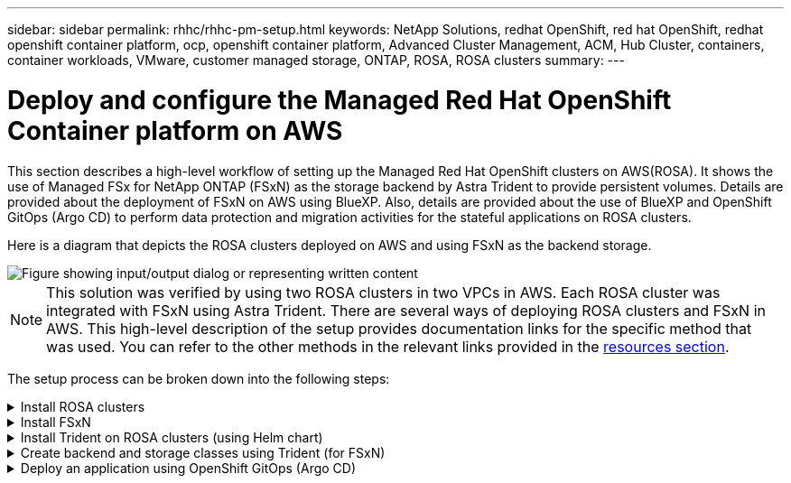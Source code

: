 ---
sidebar: sidebar
permalink: rhhc/rhhc-pm-setup.html
keywords: NetApp Solutions, redhat OpenShift, red hat OpenShift, redhat openshift container platform, ocp, openshift container platform, Advanced Cluster Management, ACM, Hub Cluster, containers, container workloads, VMware, customer managed storage, ONTAP, ROSA, ROSA clusters
summary:
---

= Deploy and configure the Managed Red Hat OpenShift Container platform on AWS
:hardbreaks:
:nofooter:
:icons: font
:linkattrs:
:imagesdir: ../media/

[.lead]
This section describes a high-level workflow of setting up the Managed Red Hat OpenShift clusters on AWS(ROSA). It shows the use of Managed FSx for NetApp ONTAP (FSxN) as the storage backend by Astra Trident to provide persistent volumes. Details are provided about the deployment of FSxN on AWS using BlueXP. Also, details are provided about the use of BlueXP and OpenShift GitOps (Argo CD) to perform data protection and migration activities for the stateful applications on ROSA clusters.

Here is a diagram that depicts the ROSA clusters deployed on AWS and using FSxN as the backend storage.

image::rhhc-rosa-with-fsxn.png["Figure showing input/output dialog or representing written content"]

NOTE: This solution was verified by using two ROSA clusters in two VPCs in AWS. Each ROSA cluster was integrated with FSxN using Astra Trident. There are several ways of deploying ROSA clusters and FSxN in AWS. This high-level description of the setup provides documentation links for the specific method that was used. You can refer to the other methods in the relevant links provided in the link:rhhc-resources.html[resources section].

The setup process can be broken down into the following steps:

.Install ROSA clusters
[%collapsible]
====
** Create two VPCs and set up VPC peering connectivity between the VPCs. 
** Refer link:https://docs.openshift.com/rosa/welcome/index.html[here] for instructions to install ROSA clusters.

====
.Install FSxN
[%collapsible]
====
** Install FSxN on the VPCs from BlueXP. 
Refer link:https://docs.netapp.com/us-en/cloud-manager-setup-admin/index.html[here] for BlueXP account creation and to get started. 
Refer link:https://docs.netapp.com/us-en/cloud-manager-fsx-ontap/index.html[here] for installing FSxN.
Refer link:https://docs.netapp.com/us-en/cloud-manager-setup-admin/index.html[here] for creating a connector in AWS to manage the FSxN. 

** Deploy FSxN using AWS.
Refer link:https://docs.aws.amazon.com/fsx/latest/ONTAPGuide/getting-started-step1.html[here] for deployment using AWS console.

====

.Install Trident on ROSA clusters (using Helm chart)
[%collapsible]
====

** Use Helm chart to install Trident on ROSA clusters. 
url for the Helm chart: https://netapp.github.io/trident-helm-chart

.Integration of FSxN with Astra Trident for ROSA clusters
video::621ae20d-7567-4bbf-809d-b01200fa7a68[panopto, title="Integration of FSxN with Astra Trident for ROSA clusters"]

NOTE: OpenShift GitOps can be utilized to deploy Astra Trident CSI to all managed clusters as they get registered to ArgoCD using ApplicationSet.

image::rhhc-trident-helm.png["Figure showing input/output dialog or representing written content"] 

====

.Create backend and storage classes using Trident (for FSxN)
[%collapsible]
====

** Refer link:https://docs.netapp.com/us-en/trident/trident-get-started/kubernetes-postdeployment.html[here] for details about creating backend and storage class. 

** Make the storage class created for FsxN with Trident CSI as default from OpenShift Console. 
See screenshot below:

image::rhhc-default-storage-class.png["Figure showing input/output dialog or representing written content"]

====

.Deploy an application using OpenShift GitOps (Argo CD)
[%collapsible]
====
** Install OpenShift GitOps operator on the cluster. Refer to instructions link:https://docs.openshift.com/container-platform/4.10/cicd/gitops/installing-openshift-gitops.html[here].

** SetUp a new Argo CD instance for the cluster. Refer to instructions link:https://docs.openshift.com/container-platform/4.10/cicd/gitops/setting-up-argocd-instance.html[here].


Open the console of Argo CD and deploy an app.  
As an example, you can deploy a Jenkins App using Argo CD with a Helm Chart.
When creating the application, the following details were provided:
Project: default
cluster: https://kubernetes.default.svc
Namespace: Jenkins
The url for the Helm Chart: https://charts.bitnami.com/bitnami

Helm Parameters:
global.storageClass: fsxn-nas

====


